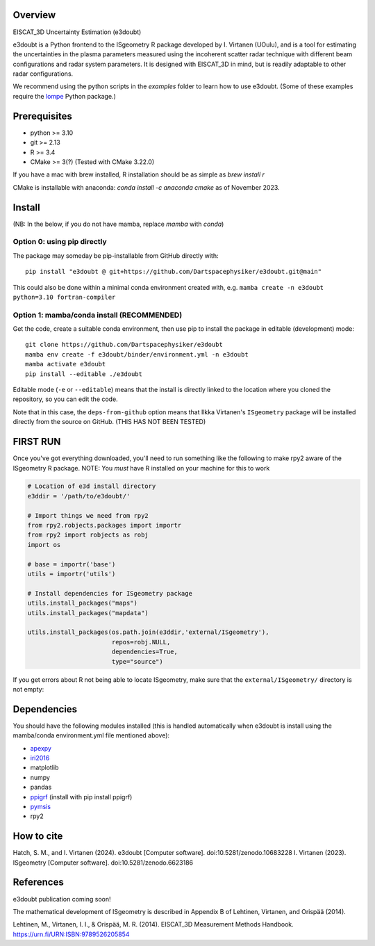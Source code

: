 |DOI|

Overview
========

EISCAT_3D Uncertainty Estimation (e3doubt)

e3doubt is a Python frontend to the ISgeometry R package developed by I. Virtanen (UOulu), and is a tool for estimating the uncertainties in the plasma parameters measured using the incoherent scatter radar technique with different beam configurations and radar system parameters. It is designed with EISCAT_3D in mind, but is readily adaptable to other radar configurations.   

We recommend using the python scripts in the `examples` folder to learn how to use e3doubt. (Some of these examples require the `lompe <https://github.com/klaundal/lompe>`_ Python package.)

Prerequisites
=======

- python >= 3.10
- git >= 2.13
- R >= 3.4
- CMake >= 3(?) (Tested with CMake 3.22.0)

If you have a mac with brew installed, R installation should be as simple as `brew install r`

CMake is installable with anaconda: `conda install -c anaconda cmake` as of November 2023.

Install
=======

(NB: In the below, if you do not have mamba, replace `mamba` with `conda`)

Option 0: using pip directly
----------------------------

The package may someday be pip-installable from GitHub directly with::

    pip install "e3doubt @ git+https://github.com/Dartspacephysiker/e3doubt.git@main"

This could also be done within a minimal conda environment created with, e.g. ``mamba create -n e3doubt python=3.10 fortran-compiler``

Option 1: mamba/conda install (RECOMMENDED)
---------------------------------------------------------------

Get the code, create a suitable conda environment, then use pip to install the package in editable (development) mode::

    git clone https://github.com/Dartspacephysiker/e3doubt
    mamba env create -f e3doubt/binder/environment.yml -n e3doubt
    mamba activate e3doubt
    pip install --editable ./e3doubt

Editable mode (``-e`` or ``--editable``) means that the install is directly linked to the location where you cloned the repository, so you can edit the code.

Note that in this case, the ``deps-from-github`` option means that Ilkka Virtanen's ``ISgeometry`` package will be installed directly from the source on GitHub. (THIS HAS NOT BEEN TESTED)


FIRST RUN
===========
Once you've got everything downloaded, you'll need to run something like the following to make rpy2 aware of the ISgeometry R package. NOTE: You *must* have R installed on your machine for this to work

.. code-block:: python

    # Location of e3d install directory
    e3ddir = '/path/to/e3doubt/'
    
    # Import things we need from rpy2
    from rpy2.robjects.packages import importr
    from rpy2 import robjects as robj
    import os
    
    # base = importr('base')
    utils = importr('utils')
    
    # Install dependencies for ISgeometry package 
    utils.install_packages("maps")
    utils.install_packages("mapdata")

    utils.install_packages(os.path.join(e3ddir,'external/ISgeometry'),
                           repos=robj.NULL,
                           dependencies=True,
                           type="source")


If you get errors about R not being able to locate ISgeometry, make sure that the ``external/ISgeometry/`` directory is not empty:

.. code-block::
   cd /path/to/e3doubt

   # Pull in ISgeometry package
   git submodule update --recursive --remote



Dependencies
============
You should have the following modules installed (this is handled automatically when e3doubt is install using the mamba/conda environment.yml file mentioned above):

- `apexpy <https://github.com/aburrell/apexpy/>`_
- `iri2016 <https://github.com/space-physics/iri2016>`_
- matplotlib
- numpy
- pandas
- `ppigrf <https://github.com/klaundal/ppigrf/>`_ (install with pip install ppigrf)
- `pymsis <https://github.com/swxtrec/pymsis>`_
- rpy2


.. |DOI| image:: https://zenodo.org/badge/711767218.svg
        :target: https://zenodo.org/badge/latestdoi/711767218

How to cite
===========
Hatch, S. M., and I. Virtanen (2024). e3doubt [Computer software]. doi:10.5281/zenodo.10683228
I. Virtanen (2023). ISgeometry [Computer software]. doi:10.5281/zenodo.6623186

References
==========
e3doubt publication coming soon!

The mathematical development of ISgeometry is described in Appendix B of Lehtinen, Virtanen, and Orispää (2014).

Lehtinen, M., Virtanen, I. I., & Orispää, M. R. (2014). EISCAT_3D Measurement Methods Handbook. https://urn.fi/URN:ISBN:9789526205854
